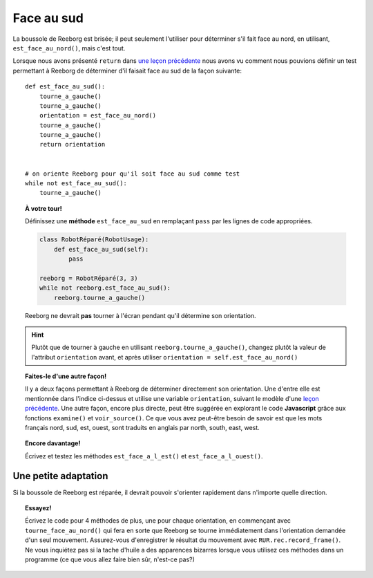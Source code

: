 Face au sud
============

La boussole de Reeborg est brisée; il peut seulement l'utiliser
pour déterminer s'il fait face au nord, en utilisant,
``est_face_au_nord()``, mais c'est tout.

Lorsque nous avons présenté ``return`` dans `une leçon précédente <../variables/return.html>`_
nous avons vu comment nous pouvions définir un test permettant à Reeborg
de déterminer d'il faisait face au sud de la façon suivante::

    def est_face_au_sud():
        tourne_a_gauche()
        tourne_a_gauche()
        orientation = est_face_au_nord()
        tourne_a_gauche()
        tourne_a_gauche()
        return orientation


    # on oriente Reeborg pour qu'il soit face au sud comme test
    while not est_face_au_sud():
        tourne_a_gauche()

.. topic:: À votre tour!

    Définissez une **méthode** ``est_face_au_sud`` en remplaçant ``pass`` par
    les lignes de code appropriées.

    .. code-block:: py3

        class RobotRéparé(RobotUsage):
            def est_face_au_sud(self):
                pass

        reeborg = RobotRéparé(3, 3)
        while not reeborg.est_face_au_sud():
            reeborg.tourne_a_gauche()

    Reeborg ne devrait **pas** tourner à l'écran pendant qu'il détermine
    son orientation.

.. hint::

   Plutôt que de tourner à gauche en utilisant ``reeborg.tourne_a_gauche()``,
   changez plutôt la valeur de l'attribut ``orientation`` avant, et après
   utiliser ``orientation = self.est_face_au_nord()``

.. topic:: Faites-le d'une autre façon!

   Il y a deux façons permettant à Reeborg de déterminer directement
   son orientation.  Une d'entre elle est mentionnée dans l'indice ci-dessus et
   utilise une variable ``orientation``, suivant le modèle
   d'une `leçon précédente <../variables/return.html>`_.
   Une autre façon, encore plus directe, peut être suggérée en explorant
   le code **Javascript** grâce aux fonctions ``examine()`` et ``voir_source()``.
   Ce que vous avez peut-être besoin de savoir est que les mots français
   nord, sud, est, ouest, sont traduits en anglais par north, south, east, west.



.. topic:: Encore davantage!

    Écrivez et testez les méthodes ``est_face_a_l_est()`` et ``est_face_a_l_ouest()``.


Une petite adaptation
---------------------

Si la boussole de Reeborg est réparée, il devrait pouvoir s'orienter rapidement
dans n'importe quelle direction.


.. topic:: Essayez!

    Écrivez le code pour 4 méthodes de plus, une pour chaque orientation,
    en commençant avec ``tourne_face_au_nord()`` qui fera en sorte que Reeborg se tourne
    immédiatement dans l'orientation demandée d'un seul mouvement.
    Assurez-vous d'enregistrer le résultat du mouvement avec
    ``RUR.rec.record_frame()``.
    Ne vous inquiétez pas si la tache d'huile a des apparences bizarres lorsque
    vous utilisez ces méthodes dans un programme (ce que vous allez faire
    bien sûr, n'est-ce pas?)
